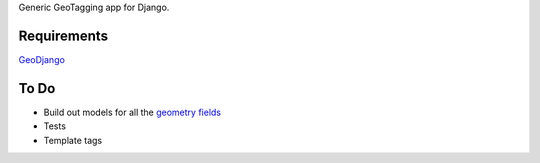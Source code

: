 Generic GeoTagging app for Django.

Requirements
============

GeoDjango_

.. _GeoDjango: http://geodjango.org/docs/install.html#requirements

To Do
=====

* Build out models for all the `geometry fields`_
* Tests
* Template tags

.. _`geometry fields`: http://geodjango.org/docs/model-api.html#geometry-field-types
